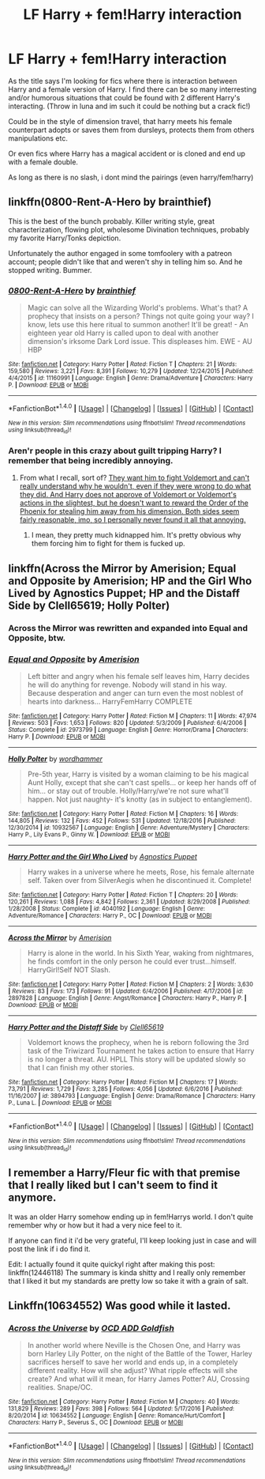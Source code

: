 #+TITLE: LF Harry + fem!Harry interaction

* LF Harry + fem!Harry interaction
:PROPERTIES:
:Author: luminphoenix
:Score: 8
:DateUnix: 1510147404.0
:DateShort: 2017-Nov-08
:FlairText: Request
:END:
As the title says I'm looking for fics where there is interaction between Harry and a female version of Harry. I find there can be so many interresting and/or humorous situations that could be found with 2 different Harry's interacting. (Throw in luna and im such it could be nothing but a crack fic!)

Could be in the style of dimension travel, that harry meets his female counterpart adopts or saves them from dursleys, protects them from others manipulations etc.

Or even fics where Harry has a magical accident or is cloned and end up with a female double.

As long as there is no slash, i dont mind the pairings (even harry/fem!harry)


** linkffn(0800-Rent-A-Hero by brainthief)

This is the best of the bunch probably. Killer writing style, great characterization, flowing plot, wholesome Divination techniques, probably my favorite Harry/Tonks depiction.

Unfortunately the author engaged in some tomfoolery with a patreon account; people didn't like that and weren't shy in telling him so. And he stopped writing. Bummer.
:PROPERTIES:
:Author: T0lias
:Score: 10
:DateUnix: 1510152436.0
:DateShort: 2017-Nov-08
:END:

*** [[http://www.fanfiction.net/s/11160991/1/][*/0800-Rent-A-Hero/*]] by [[https://www.fanfiction.net/u/4934632/brainthief][/brainthief/]]

#+begin_quote
  Magic can solve all the Wizarding World's problems. What's that? A prophecy that insists on a person? Things not quite going your way? I know, lets use this here ritual to summon another! It'll be great! - An eighteen year old Harry is called upon to deal with another dimension's irksome Dark Lord issue. This displeases him. EWE - AU HBP
#+end_quote

^{/Site/: [[http://www.fanfiction.net/][fanfiction.net]] *|* /Category/: Harry Potter *|* /Rated/: Fiction T *|* /Chapters/: 21 *|* /Words/: 159,580 *|* /Reviews/: 3,221 *|* /Favs/: 8,391 *|* /Follows/: 10,279 *|* /Updated/: 12/24/2015 *|* /Published/: 4/4/2015 *|* /id/: 11160991 *|* /Language/: English *|* /Genre/: Drama/Adventure *|* /Characters/: Harry P. *|* /Download/: [[http://www.ff2ebook.com/old/ffn-bot/index.php?id=11160991&source=ff&filetype=epub][EPUB]] or [[http://www.ff2ebook.com/old/ffn-bot/index.php?id=11160991&source=ff&filetype=mobi][MOBI]]}

--------------

*FanfictionBot*^{1.4.0} *|* [[[https://github.com/tusing/reddit-ffn-bot/wiki/Usage][Usage]]] | [[[https://github.com/tusing/reddit-ffn-bot/wiki/Changelog][Changelog]]] | [[[https://github.com/tusing/reddit-ffn-bot/issues/][Issues]]] | [[[https://github.com/tusing/reddit-ffn-bot/][GitHub]]] | [[[https://www.reddit.com/message/compose?to=tusing][Contact]]]

^{/New in this version: Slim recommendations using/ ffnbot!slim! /Thread recommendations using/ linksub(thread_id)!}
:PROPERTIES:
:Author: FanfictionBot
:Score: 2
:DateUnix: 1510152455.0
:DateShort: 2017-Nov-08
:END:


*** Aren'r people in this crazy about guilt tripping Harry? I remember that being incredibly annoying.
:PROPERTIES:
:Author: NeutralDjinn
:Score: 2
:DateUnix: 1510166635.0
:DateShort: 2017-Nov-08
:END:

**** From what I recall, sort of? [[/spoiler][They want him to fight Voldemort and can't really understand why he wouldn't, even if they were wrong to do what they did. And Harry does not approve of Voldemort or Voldemort's actions in the slightest, but he doesn't want to reward the Order of the Phoenix for stealing him away from his dimension. Both sides seem fairly reasonable, imo, so I personally never found it all that annoying.]]
:PROPERTIES:
:Author: NouvelleVoix
:Score: 6
:DateUnix: 1510167244.0
:DateShort: 2017-Nov-08
:END:

***** I mean, they pretty much kidnapped him. It's pretty obvious why them forcing him to fight for them is fucked up.
:PROPERTIES:
:Author: NeutralDjinn
:Score: 3
:DateUnix: 1510202113.0
:DateShort: 2017-Nov-09
:END:


** linkffn(Across the Mirror by Amerision; Equal and Opposite by Amerision; HP and the Girl Who Lived by Agnostics Puppet; HP and the Distaff Side by Clell65619; Holly Polter)
:PROPERTIES:
:Author: wordhammer
:Score: 4
:DateUnix: 1510154443.0
:DateShort: 2017-Nov-08
:END:

*** Across the Mirror was rewritten and expanded into Equal and Opposite, btw.
:PROPERTIES:
:Author: NouvelleVoix
:Score: 2
:DateUnix: 1510167074.0
:DateShort: 2017-Nov-08
:END:


*** [[http://www.fanfiction.net/s/2973799/1/][*/Equal and Opposite/*]] by [[https://www.fanfiction.net/u/968386/Amerision][/Amerision/]]

#+begin_quote
  Left bitter and angry when his female self leaves him, Harry decides he will do anything for revenge. Nobody will stand in his way. Because desperation and anger can turn even the most noblest of hearts into darkness... HarryFemHarry COMPLETE
#+end_quote

^{/Site/: [[http://www.fanfiction.net/][fanfiction.net]] *|* /Category/: Harry Potter *|* /Rated/: Fiction M *|* /Chapters/: 11 *|* /Words/: 47,974 *|* /Reviews/: 503 *|* /Favs/: 1,653 *|* /Follows/: 820 *|* /Updated/: 5/3/2009 *|* /Published/: 6/4/2006 *|* /Status/: Complete *|* /id/: 2973799 *|* /Language/: English *|* /Genre/: Horror/Drama *|* /Characters/: Harry P. *|* /Download/: [[http://www.ff2ebook.com/old/ffn-bot/index.php?id=2973799&source=ff&filetype=epub][EPUB]] or [[http://www.ff2ebook.com/old/ffn-bot/index.php?id=2973799&source=ff&filetype=mobi][MOBI]]}

--------------

[[http://www.fanfiction.net/s/10932567/1/][*/Holly Polter/*]] by [[https://www.fanfiction.net/u/1485356/wordhammer][/wordhammer/]]

#+begin_quote
  Pre-5th year, Harry is visited by a woman claiming to be his magical Aunt Holly, except that she can't cast spells... or keep her hands off of him... or stay out of trouble. Holly/Harry/we're not sure what'll happen. Not just naughty- it's knotty (as in subject to entanglement).
#+end_quote

^{/Site/: [[http://www.fanfiction.net/][fanfiction.net]] *|* /Category/: Harry Potter *|* /Rated/: Fiction M *|* /Chapters/: 16 *|* /Words/: 144,805 *|* /Reviews/: 132 *|* /Favs/: 452 *|* /Follows/: 531 *|* /Updated/: 12/18/2016 *|* /Published/: 12/30/2014 *|* /id/: 10932567 *|* /Language/: English *|* /Genre/: Adventure/Mystery *|* /Characters/: Harry P., Lily Evans P., Ginny W. *|* /Download/: [[http://www.ff2ebook.com/old/ffn-bot/index.php?id=10932567&source=ff&filetype=epub][EPUB]] or [[http://www.ff2ebook.com/old/ffn-bot/index.php?id=10932567&source=ff&filetype=mobi][MOBI]]}

--------------

[[http://www.fanfiction.net/s/4040192/1/][*/Harry Potter and the Girl Who Lived/*]] by [[https://www.fanfiction.net/u/325962/Agnostics-Puppet][/Agnostics Puppet/]]

#+begin_quote
  Harry wakes in a universe where he meets, Rose, his female alternate self. Taken over from SilverAegis when he discontinued it. Complete!
#+end_quote

^{/Site/: [[http://www.fanfiction.net/][fanfiction.net]] *|* /Category/: Harry Potter *|* /Rated/: Fiction T *|* /Chapters/: 20 *|* /Words/: 120,261 *|* /Reviews/: 1,088 *|* /Favs/: 4,842 *|* /Follows/: 2,361 *|* /Updated/: 8/29/2008 *|* /Published/: 1/28/2008 *|* /Status/: Complete *|* /id/: 4040192 *|* /Language/: English *|* /Genre/: Adventure/Romance *|* /Characters/: Harry P., OC *|* /Download/: [[http://www.ff2ebook.com/old/ffn-bot/index.php?id=4040192&source=ff&filetype=epub][EPUB]] or [[http://www.ff2ebook.com/old/ffn-bot/index.php?id=4040192&source=ff&filetype=mobi][MOBI]]}

--------------

[[http://www.fanfiction.net/s/2897828/1/][*/Across the Mirror/*]] by [[https://www.fanfiction.net/u/968386/Amerision][/Amerision/]]

#+begin_quote
  Harry is alone in the world. In his Sixth Year, waking from nightmares, he finds comfort in the only person he could ever trust...himself. HarryGirl!Self NOT Slash.
#+end_quote

^{/Site/: [[http://www.fanfiction.net/][fanfiction.net]] *|* /Category/: Harry Potter *|* /Rated/: Fiction M *|* /Chapters/: 2 *|* /Words/: 3,630 *|* /Reviews/: 83 *|* /Favs/: 173 *|* /Follows/: 91 *|* /Updated/: 6/4/2006 *|* /Published/: 4/17/2006 *|* /id/: 2897828 *|* /Language/: English *|* /Genre/: Angst/Romance *|* /Characters/: Harry P., Harry P. *|* /Download/: [[http://www.ff2ebook.com/old/ffn-bot/index.php?id=2897828&source=ff&filetype=epub][EPUB]] or [[http://www.ff2ebook.com/old/ffn-bot/index.php?id=2897828&source=ff&filetype=mobi][MOBI]]}

--------------

[[http://www.fanfiction.net/s/3894793/1/][*/Harry Potter and the Distaff Side/*]] by [[https://www.fanfiction.net/u/1298529/Clell65619][/Clell65619/]]

#+begin_quote
  Voldemort knows the prophecy, when he is reborn following the 3rd task of the Triwizard Tournament he takes action to ensure that Harry is no longer a threat. AU. HPLL This story will be updated slowly so that I can finish my other stories.
#+end_quote

^{/Site/: [[http://www.fanfiction.net/][fanfiction.net]] *|* /Category/: Harry Potter *|* /Rated/: Fiction M *|* /Chapters/: 17 *|* /Words/: 73,791 *|* /Reviews/: 1,729 *|* /Favs/: 3,285 *|* /Follows/: 4,056 *|* /Updated/: 6/6/2016 *|* /Published/: 11/16/2007 *|* /id/: 3894793 *|* /Language/: English *|* /Genre/: Drama/Romance *|* /Characters/: Harry P., Luna L. *|* /Download/: [[http://www.ff2ebook.com/old/ffn-bot/index.php?id=3894793&source=ff&filetype=epub][EPUB]] or [[http://www.ff2ebook.com/old/ffn-bot/index.php?id=3894793&source=ff&filetype=mobi][MOBI]]}

--------------

*FanfictionBot*^{1.4.0} *|* [[[https://github.com/tusing/reddit-ffn-bot/wiki/Usage][Usage]]] | [[[https://github.com/tusing/reddit-ffn-bot/wiki/Changelog][Changelog]]] | [[[https://github.com/tusing/reddit-ffn-bot/issues/][Issues]]] | [[[https://github.com/tusing/reddit-ffn-bot/][GitHub]]] | [[[https://www.reddit.com/message/compose?to=tusing][Contact]]]

^{/New in this version: Slim recommendations using/ ffnbot!slim! /Thread recommendations using/ linksub(thread_id)!}
:PROPERTIES:
:Author: FanfictionBot
:Score: 1
:DateUnix: 1510154512.0
:DateShort: 2017-Nov-08
:END:


** I remember a Harry/Fleur fic with that premise that I really liked but I can't seem to find it anymore.

It was an older Harry somehow ending up in fem!Harrys world. I don't quite remember why or how but it had a very nice feel to it.

If anyone can find it i'd be very grateful, I'll keep looking just in case and will post the link if i do find it.

Edit: I actually found it quite quickyl right after making this post: linkffn(12446118) The summary is kinda shitty and I really only remember that I liked it but my standards are pretty low so take it with a grain of salt.
:PROPERTIES:
:Author: Phezh
:Score: 1
:DateUnix: 1510257800.0
:DateShort: 2017-Nov-09
:END:


** Linkffn(10634552) Was good while it lasted.
:PROPERTIES:
:Author: heavy__rain
:Score: 0
:DateUnix: 1510150152.0
:DateShort: 2017-Nov-08
:END:

*** [[http://www.fanfiction.net/s/10634552/1/][*/Across the Universe/*]] by [[https://www.fanfiction.net/u/4501615/OCD-ADD-Goldfish][/OCD ADD Goldfish/]]

#+begin_quote
  In another world where Neville is the Chosen One, and Harry was born Harley Lily Potter, on the night of the Battle of the Tower, Harley sacrifices herself to save her world and ends up, in a completely different reality. How will she adjust? What ripple effects will she create? And what will it mean, for Harry James Potter? AU, Crossing realities. Snape/OC.
#+end_quote

^{/Site/: [[http://www.fanfiction.net/][fanfiction.net]] *|* /Category/: Harry Potter *|* /Rated/: Fiction M *|* /Chapters/: 40 *|* /Words/: 131,829 *|* /Reviews/: 289 *|* /Favs/: 398 *|* /Follows/: 564 *|* /Updated/: 5/17/2016 *|* /Published/: 8/20/2014 *|* /id/: 10634552 *|* /Language/: English *|* /Genre/: Romance/Hurt/Comfort *|* /Characters/: Harry P., Severus S., OC *|* /Download/: [[http://www.ff2ebook.com/old/ffn-bot/index.php?id=10634552&source=ff&filetype=epub][EPUB]] or [[http://www.ff2ebook.com/old/ffn-bot/index.php?id=10634552&source=ff&filetype=mobi][MOBI]]}

--------------

*FanfictionBot*^{1.4.0} *|* [[[https://github.com/tusing/reddit-ffn-bot/wiki/Usage][Usage]]] | [[[https://github.com/tusing/reddit-ffn-bot/wiki/Changelog][Changelog]]] | [[[https://github.com/tusing/reddit-ffn-bot/issues/][Issues]]] | [[[https://github.com/tusing/reddit-ffn-bot/][GitHub]]] | [[[https://www.reddit.com/message/compose?to=tusing][Contact]]]

^{/New in this version: Slim recommendations using/ ffnbot!slim! /Thread recommendations using/ linksub(thread_id)!}
:PROPERTIES:
:Author: FanfictionBot
:Score: 1
:DateUnix: 1510150178.0
:DateShort: 2017-Nov-08
:END:
